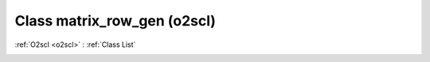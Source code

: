 Class matrix_row_gen (o2scl)
============================

:ref:`O2scl <o2scl>` : :ref:`Class List`

.. _matrix_row_gen:

.. doxygenclass:: o2scl::matrix_row_gen
